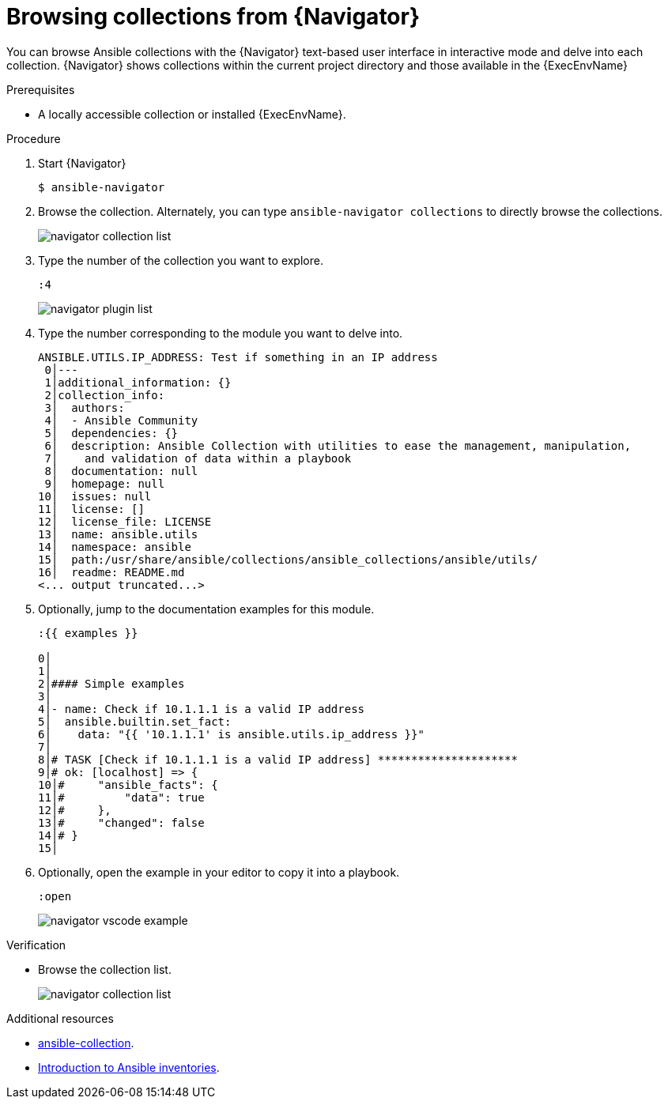 
[id="proc-browse-collections-tui_{context}"]



= Browsing collections from {Navigator}

[role="_abstract"]

You can browse Ansible collections with the {Navigator} text-based user interface in interactive mode and delve into each collection. {Navigator} shows collections within the current project directory and those available in the {ExecEnvName}

.Prerequisites

* A locally accessible collection or installed {ExecEnvName}.

.Procedure


. Start {Navigator}
+
----
$ ansible-navigator
----

. Browse the collection. Alternately, you can type `ansible-navigator collections` to directly browse the collections.
+
image::navigator-collection-list.png[]

. Type the number of the collection you want to explore.
+
----
:4
----
+
image::navigator-plugin-list.png[]

. Type the number corresponding to the module you want to delve into.
+
----
ANSIBLE.UTILS.IP_ADDRESS: Test if something in an IP address
 0│---
 1│additional_information: {}
 2│collection_info:
 3│  authors:
 4│  - Ansible Community
 5│  dependencies: {}
 6│  description: Ansible Collection with utilities to ease the management, manipulation,
 7│    and validation of data within a playbook
 8│  documentation: null
 9│  homepage: null
10│  issues: null
11│  license: []
12│  license_file: LICENSE
13│  name: ansible.utils
14│  namespace: ansible
15│  path:/usr/share/ansible/collections/ansible_collections/ansible/utils/
16│  readme: README.md
<... output truncated...>
----

. Optionally, jump to the documentation examples for this module.
+
----
:{{ examples }}

0│
1│
2│#### Simple examples
3│
4│- name: Check if 10.1.1.1 is a valid IP address
5│  ansible.builtin.set_fact:
6│    data: "{{ '10.1.1.1' is ansible.utils.ip_address }}"
7│
8│# TASK [Check if 10.1.1.1 is a valid IP address] *********************
9│# ok: [localhost] => {
10│#     "ansible_facts": {
11│#         "data": true
12│#     },
13│#     "changed": false
14│# }
15│
----

. Optionally, open the example in your editor to copy it into a playbook.
+
----
:open
----
+
image::navigator-vscode-example.png[]

.Verification

*  Browse the collection list.
+
image::navigator-collection-list.png[]


[role="_additional-resources"]
.Additional resources

* https://docs.ansible.com/ansible/latest/cli/ansible-collection.html[ansible-collection].
* https://docs.ansible.com/ansible/latest/user_guide/intro_collection.html[Introduction to Ansible inventories].
